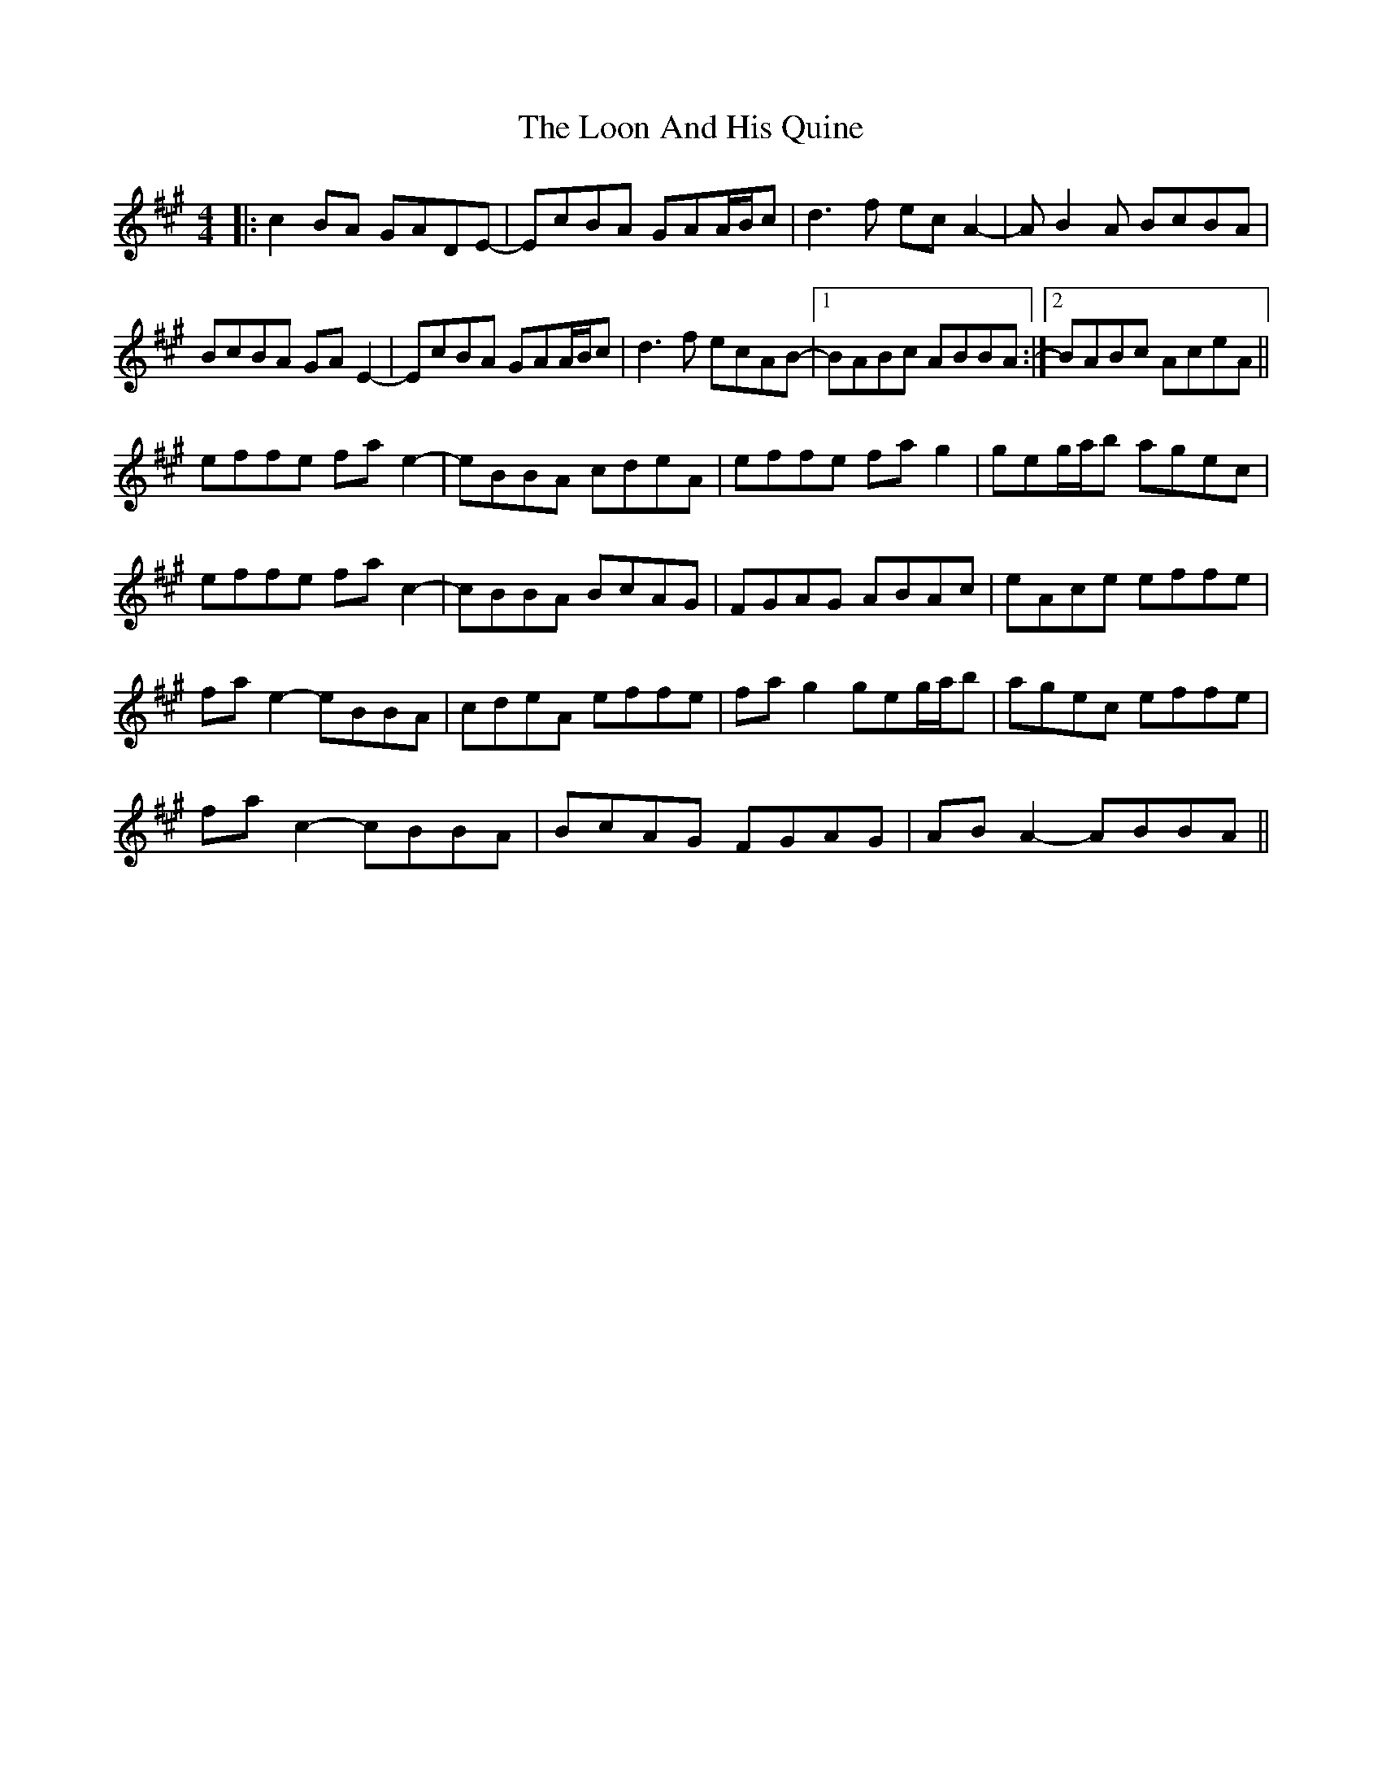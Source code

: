 X: 24155
T: Loon And His Quine, The
R: reel
M: 4/4
K: Amajor
|:c2BA GADE-|EcBA GAA/B/c|d3f ecA2-|AB2A BcBA|
BcBA GAE2-|EcBA GAA/B/c|d3f ecAB-|1 BABc ABBA:|2 BABc AceA||
effe fae2-|eBBA cdeA|effe fag2|geg/a/b agec|
effe fac2-|cBBA BcAG|FGAG ABAc|eAce effe|
fae2- eBBA|cdeA effe|fag2 geg/a/b|agec effe|
fac2- cBBA|BcAG FGAG|ABA2- ABBA||

